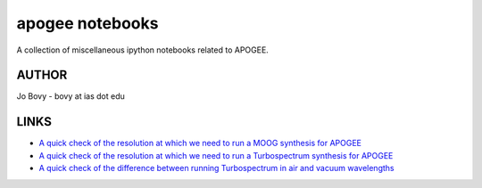 apogee notebooks
-------------------

A collection of miscellaneous ipython notebooks related to APOGEE.

AUTHOR
======

Jo Bovy - bovy at ias dot edu

LINKS
=====

- `A quick check of the resolution at which we need to run a MOOG synthesis for APOGEE <http://nbviewer.ipython.org/github/jobovy/misc-notebooks/blob/master/apogee/apogee-moog-resolutioncheck.ipynb?flush_cache=true>`__
- `A quick check of the resolution at which we need to run a Turbospectrum synthesis for APOGEE <http://nbviewer.ipython.org/github/jobovy/misc-notebooks/blob/master/apogee/apogee-turbo-resolutioncheck.ipynb?flush_cache=true>`__
- `A quick check of the difference between running Turbospectrum in air and vacuum wavelengths <http://nbviewer.ipython.org/github/jobovy/misc-notebooks/blob/master/apogee/apogee-turbo-airvaccheck.ipynb?flush_cache=true>`__

